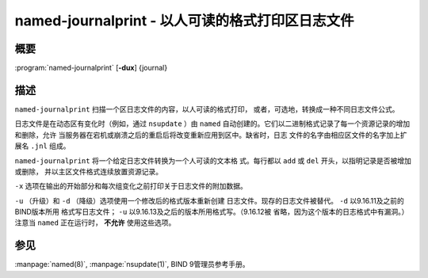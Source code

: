 .. 
   Copyright (C) Internet Systems Consortium, Inc. ("ISC")
   
   This Source Code Form is subject to the terms of the Mozilla Public
   License, v. 2.0. If a copy of the MPL was not distributed with this
   file, you can obtain one at https://mozilla.org/MPL/2.0/.
   
   See the COPYRIGHT file distributed with this work for additional
   information regarding copyright ownership.

..
   Copyright (C) Internet Systems Consortium, Inc. ("ISC")

   This Source Code Form is subject to the terms of the Mozilla Public
   License, v. 2.0. If a copy of the MPL was not distributed with this
   file, You can obtain one at http://mozilla.org/MPL/2.0/.

   See the COPYRIGHT file distributed with this work for additional
   information regarding copyright ownership.


.. highlight: console

.. _man_named-journalprint:

named-journalprint - 以人可读的格式打印区日志文件
--------------------------------------------------------------

概要
~~~~~~~~

:program:`named-journalprint` [**-dux**] {journal}

描述
~~~~~~~~~~~

``named-journalprint`` 扫描一个区日志文件的内容，以人可读的格式打印，
或者，可选地，转换成一种不同日志文件公式。

日志文件是在动态区有变化时（例如，通过 ``nsupdate`` ）由 ``named``
自动创建的。它们以二进制格式记录了每一个资源记录的增加和删除，允许
当服务器在宕机或崩溃之后的重启后将改变重新应用到区中。缺省时，日志
文件的名字由相应区文件的名字加上扩展名 ``.jnl`` 组成。

``named-journalprint`` 将一个给定日志文件转换为一个人可读的文本格
式。每行都以 ``add`` 或 ``del`` 开头，以指明记录是否被增加或删除，
并以主区文件格式连续放置资源记录。

``-x`` 选项在输出的开始部分和每次组变化之前打印关于日志文件的附加数据。

``-u`` （升级）和 ``-d`` （降级）选项使用一个修改后的格式版本重新创建
日志文件。现存的日志文件被替代。 ``-d`` 以9.16.11及之前的BIND版本所用
格式写日志文件； ``-u`` 以9.16.13及之后的版本所用格式写。（9.16.12被
省略，因为这个版本的日志格式中有漏洞。）注意当 ``named`` 正在运行时，
**不允许** 使用这些选项。

参见
~~~~~~~~

:manpage:`named(8)`, :manpage:`nsupdate(1)`, BIND 9管理员参考手册。
